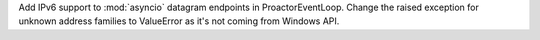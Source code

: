 Add IPv6 support to :mod:`asyncio` datagram endpoints in ProactorEventLoop.
Change the raised exception for unknown address families to ValueError
as it's not coming from Windows API.
